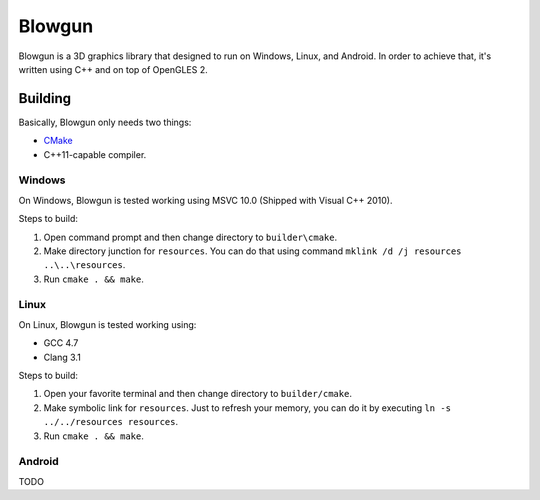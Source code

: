 =======
Blowgun
=======

Blowgun is a 3D graphics library that designed to run on Windows, Linux,
and Android.
In order to achieve that, it's written using C++ and on top of OpenGLES 2.


Building
--------

Basically, Blowgun only needs two things:

* CMake_
* C++11-capable compiler.


Windows
~~~~~~~

On Windows, Blowgun is tested working using MSVC 10.0
(Shipped with Visual C++ 2010).

Steps to build:

1. Open command prompt and then change directory to ``builder\cmake``.
2. Make directory junction for ``resources``.
   You can do that using command ``mklink /d /j resources ..\..\resources``.
3. Run ``cmake . && make``.


Linux
~~~~~

On Linux, Blowgun is tested working using:

* GCC 4.7
* Clang 3.1

Steps to build:

1. Open your favorite terminal and then change directory to ``builder/cmake``.
2. Make symbolic link for ``resources``.
   Just to refresh your memory, you can do it
   by executing ``ln -s ../../resources resources``.
3. Run ``cmake . && make``.


Android
~~~~~~~

TODO


.. _CMake: http://cmake.org
